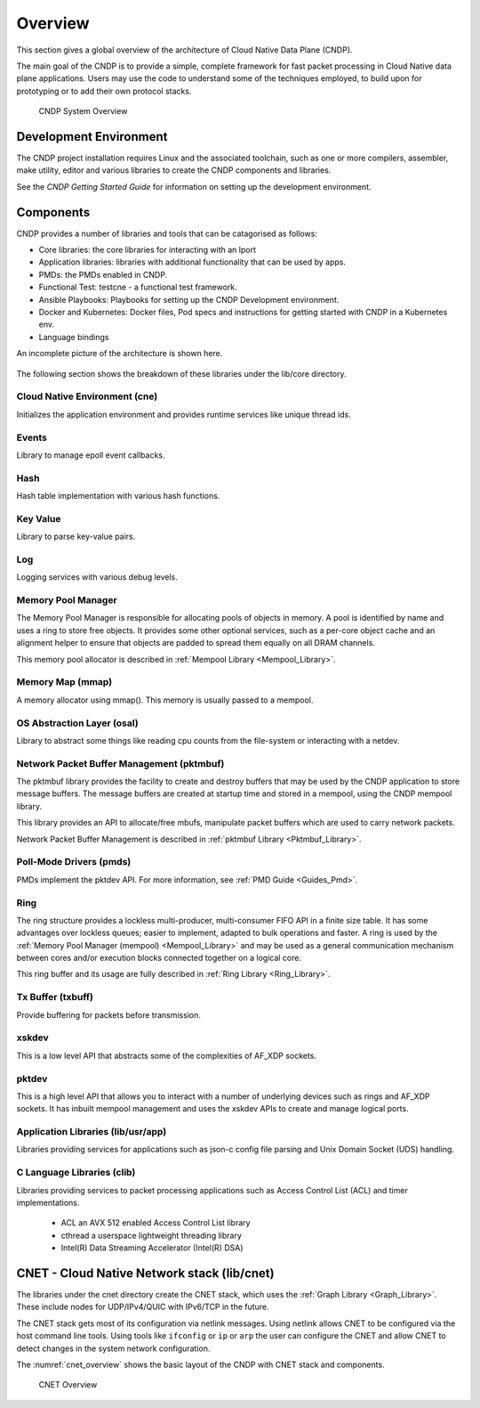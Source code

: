 ..  SPDX-License-Identifier: BSD-3-Clause
    Copyright (c) 2010-2022 Intel Corporation.

.. _CNDP_Overview:

Overview
========

This section gives a global overview of the architecture of Cloud Native Data Plane (CNDP).

The main goal of the CNDP is to provide a simple, complete framework for fast packet processing in
Cloud Native data plane applications. Users may use the code to understand some of the techniques
employed, to build upon for prototyping or to add their own protocol stacks.

.. _cndp_system_overview:

.. figure:: img/cndp_system_overview.*

   CNDP System Overview

Development Environment
-----------------------

The CNDP project installation requires Linux and the associated toolchain,
such as one or more compilers, assembler, make utility,
editor and various libraries to create the CNDP components and libraries.

See the *CNDP Getting Started Guide* for information on setting up the development environment.

.. _CNDP_Components:

Components
----------
CNDP provides a number of libraries and tools that can be catagorised as follows:

* Core libraries: the core libraries for interacting with an lport
* Application libraries: libraries with additional functionality that can be used by apps.
* PMDs: the PMDs enabled in CNDP.
* Functional Test: testcne - a functional test framework.
* Ansible Playbooks: Playbooks for setting up the CNDP Development environment.
* Docker and Kubernetes: Docker files, Pod specs and instructions for getting started with CNDP in a Kubernetes env.
* Language bindings

An incomplete picture of the architecture is shown here.

.. _figure_architecture-overview:

.. figure:: img/arch.svg

The following section shows the breakdown of these libraries under the lib/core directory.

Cloud Native Environment (cne)
~~~~~~~~~~~~~~~~~~~~~~~~~~~~~~

Initializes the application environment and provides runtime services like unique
thread ids.

Events
~~~~~~

Library to manage epoll event callbacks.

Hash
~~~~

Hash table implementation with various hash functions.

Key Value
~~~~~~~~~

Library to parse key-value pairs.

Log
~~~

Logging services with various debug levels.

Memory Pool Manager
~~~~~~~~~~~~~~~~~~~

The Memory Pool Manager is responsible for allocating pools of objects in memory. A pool is
identified by name and uses a ring to store free objects. It provides some other optional services,
such as a per-core object cache and an alignment helper to ensure that objects are padded to spread
them equally on all DRAM channels.

This memory pool allocator is described in :ref:`Mempool Library <Mempool_Library>`.

Memory Map (mmap)
~~~~~~~~~~~~~~~~~

A memory allocator using mmap(). This memory is usually passed to a mempool.

OS Abstraction Layer (osal)
~~~~~~~~~~~~~~~~~~~~~~~~~~~

Library to abstract some things like reading cpu counts from the file-system
or interacting with a netdev.

Network Packet Buffer Management (pktmbuf)
~~~~~~~~~~~~~~~~~~~~~~~~~~~~~~~~~~~~~~~~~~

The pktmbuf library provides the facility to create and destroy buffers that may be used by the
CNDP application to store message buffers. The message buffers are created at startup time and
stored in a mempool, using the CNDP mempool library.

This library provides an API to allocate/free mbufs, manipulate packet buffers which are used
to carry network packets.

Network Packet Buffer Management is described in :ref:`pktmbuf Library <Pktmbuf_Library>`.

Poll-Mode Drivers (pmds)
~~~~~~~~~~~~~~~~~~~~~~~~

PMDs implement the pktdev API. For more information, see :ref:`PMD Guide <Guides_Pmd>`.

Ring
~~~~

The ring structure provides a lockless multi-producer, multi-consumer FIFO API in a finite size
table. It has some advantages over lockless queues; easier to implement, adapted to bulk operations
and faster. A ring is used by the :ref:`Memory Pool Manager (mempool) <Mempool_Library>` and may be
used as a general communication mechanism between cores and/or execution blocks connected together
on a logical core.

This ring buffer and its usage are fully described in :ref:`Ring Library <Ring_Library>`.

Tx Buffer (txbuff)
~~~~~~~~~~~~~~~~~~

Provide buffering for packets before transmission.

xskdev
~~~~~~

This is a low level API that abstracts some of the complexities of AF_XDP sockets.

pktdev
~~~~~~

This is a high level API that allows you to interact with a number of underlying devices such as
rings and AF_XDP sockets. It has inbuilt mempool management and uses the xskdev APIs to create and
manage logical ports.

Application Libraries (lib/usr/app)
~~~~~~~~~~~~~~~~~~~~~~~~~~~~~~~~~~~

Libraries providing services for applications such as json-c config file parsing and Unix Domain
Socket (UDS) handling.

C Language Libraries (clib)
~~~~~~~~~~~~~~~~~~~~~~~~~~~

Libraries providing services to packet processing applications such as Access Control List (ACL) and
timer implementations.

    * ACL an AVX 512 enabled Access Control List library

    * cthread a userspace lightweight threading library

    * Intel(R) Data Streaming Accelerator (Intel(R) DSA)

CNET - Cloud Native Network stack (lib/cnet)
--------------------------------------------

The libraries under the cnet directory create the CNET stack, which uses the :ref:`Graph Library <Graph_Library>`.
These include nodes for UDP/IPv4/QUIC with IPv6/TCP in the future.

The CNET stack gets most of its configuration via netlink messages. Using netlink allows CNET to be
configured via the host command line tools. Using tools like ``ifconfig`` or ``ip`` or ``arp`` the user
can configure the CNET and allow CNET to detect changes in the system network configuration.

The :numref:`cnet_overview` shows the basic layout of the CNDP with CNET stack and components.

.. _cnet_overview:

.. figure:: img/cnet_overview.*

   CNET Overview
